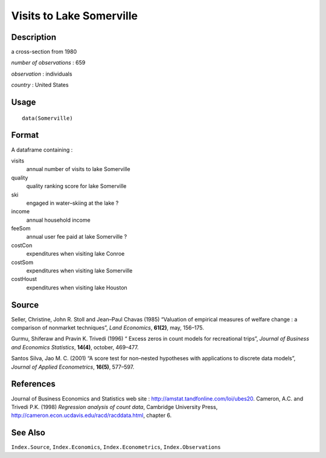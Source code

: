 +--------------------------------------+--------------------------------------+
| Somerville                           |
| R Documentation                      |
+--------------------------------------+--------------------------------------+

Visits to Lake Somerville
-------------------------

Description
~~~~~~~~~~~

a cross-section from 1980

*number of observations* : 659

*observation* : individuals

*country* : United States

Usage
~~~~~

::

    data(Somerville)

Format
~~~~~~

A dataframe containing :

visits
    annual number of visits to lake Somerville

quality
    quality ranking score for lake Somerville

ski
    engaged in water–skiing at the lake ?

income
    annual household income

feeSom
    annual user fee paid at lake Somerville ?

costCon
    expenditures when visiting lake Conroe

costSom
    expenditures when visiting lake Somerville

costHoust
    expenditures when visiting lake Houston

Source
~~~~~~

Seller, Christine, John R. Stoll and Jean–Paul Chavas (1985) “Valuation
of empirical measures of welfare change : a comparison of nonmarket
techniques”, *Land Economics*, **61(2)**, may, 156–175.

Gurmu, Shiferaw and Pravin K. Trivedi (1996) “ Excess zeros in count
models for recreational trips”, *Journal of Business and Economics
Statistics*, **14(4)**, october, 469–477.

Santos Silva, Jao M. C. (2001) “A score test for non–nested hypotheses
with applications to discrete data models”, *Journal of Applied
Econometrics*, **16(5)**, 577–597.

References
~~~~~~~~~~

Journal of Business Economics and Statistics web site :
http://amstat.tandfonline.com/loi/ubes20. Cameron, A.C. and Trivedi P.K.
(1998) *Regression analysis of count data*, Cambridge University Press,
http://cameron.econ.ucdavis.edu/racd/racddata.html, chapter 6.

See Also
~~~~~~~~

``Index.Source``, ``Index.Economics``, ``Index.Econometrics``,
``Index.Observations``
